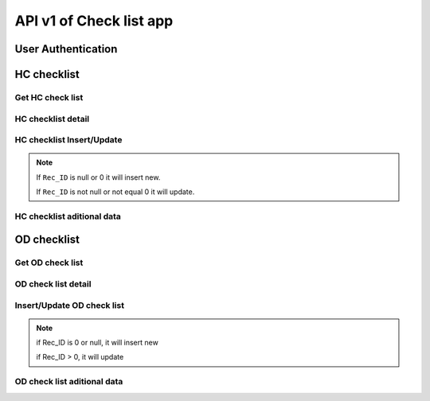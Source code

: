 API v1 of Check list app
========================

User Authentication
-------------------

.. http:post:: /api-checklist/v1/Users/auth

  User login

  **Parse as json**:

  .. sourcecode:: json

    {
      "Username": "RattanaMIS",
      "Password": "123456"
    }

  **Respone as json**:

  .. sourcecode:: json

    {
      "Role": "AU",
      "Code_Prov_T": "",
      "Code_OD_T": "",
      "Code_Facility_T": "",
      "message": "ok"
    }

HC checklist
------------

Get HC check list 
~~~~~~~~~~~~~~~~~

.. http:post:: /api-checklist/v1/hc/list

  Get list of HC checklist

  **Parse as json**:

  .. sourcecode:: json

    {
      "Code_Prov_T":"01",
      "Code_OD_T":"",
      "Code_Facility_T":""
    }

  **Respone as json**:

  .. sourcecode:: json

    [
      {
          "Rec_ID": 33,
          "Code_Facility_T": "010202",
          "Quarter": "2021 Q3",
          "VisitDate": "2021-10-13",
          "VisitorName": "Hem Vanna ",
          "VisitorSex": "M",
          "Part1Score": null,
          "Part2Score": null,
          "Part3Score": null,
          "Part4Score": null,
          "Part5Score": null,
          "Code_Prov_T": "01",
          "Code_OD_T": "0102"
      },
      {
          "Rec_ID": 58,
          "Code_Facility_T": "010303",
          "Quarter": "Q1 2021",
          "VisitDate": "2022-01-04",
          "VisitorName": "1",
          "VisitorSex": "F",
          "Part1Score": 18.5,
          "Part2Score": 19,
          "Part3Score": 20,
          "Part4Score": 1,
          "Part5Score": 4,
          "Code_Prov_T": "01",
          "Code_OD_T": "0103"
      },
      {
          "Rec_ID": 59,
          "Code_Facility_T": "010303",
          "Quarter": "Q1 2021",
          "VisitDate": "2022-01-04",
          "VisitorName": "1",
          "VisitorSex": "F",
          "Part1Score": 18.5,
          "Part2Score": 19,
          "Part3Score": 20,
          "Part4Score": 1,
          "Part5Score": 4,
          "Code_Prov_T": "01",
          "Code_OD_T": "0103"
      }
    ]

HC checklist detail
~~~~~~~~~~~~~~~~~~~

.. http:post:: /api-checklist/v1/hc/detail

  Get detail of HC checklist

  **Parse as json**:

  .. sourcecode:: json

    {
      "Rec_ID": 33
    }

  **Respone as json**:

  .. sourcecode:: json

    {
        "Rec_ID": 33,
        "Code_Facility_T": "010202",
        "Quarter": "2021 Q3",
        "VisitDate": "2021-10-13",
        "VisitorName": "Hem Vanna ",
        "VisitorSex": "M",
        "Part1Score": null,
        "Part2Score": null,
        "Part3Score": null,
        "Part4Score": null,
        "Part5Score": null,
        "Code_Prov_T": "01",
        "Code_OD_T": "0102",
        "Detail": {
            "P1Q1": {
                "Answer": {
                    "other": "",
                    "tick": "Yes"
                },
                "Score": 0
            },
            "P1Q1_1": {
                "Answer": {
                    "other": "",
                    "tick": "Over 7 days"
                },
                "Score": 0
            },
            "P1Q1_2": {
                "Answer": {
                    "other": "",
                    "tick": "Yes"
                },
                "Score": 0
            },
            "P1Q2": {
                "Answer": {
                    "other": "",
                    "tick": "Yes"
                },
                "Score": 0
            },
            "P1Q3": {
                "Answer": {
                    "other": "",
                    "tick": "Referred"
                },
                "Score": 0
            },
            "P1Q4": {
                "Answer": {
                    "other": "",
                    "tick": "Yes"
                },
                "Score": 0
            },
            "P1Q5": {
                "Answer": {
                    "other": "",
                    "tick": "Yes"
                },
                "Score": 0
            },
            "P1Q6": {
                "Answer": {
                    "other": "",
                    "tick": [
                        "National guidelines",
                        "Surveillance book",
                        "Other"
                    ]
                },
                "Score": 0
            },
            "P1Q7": {
                "Answer": {
                    "other": "",
                    "tick": "Yes"
                },
                "Score": 0
            },
            "P2Q1": {
                "Answer": {
                    "other": "",
                    "tick": "Everyday"
                },
                "Score": 0
            },
            "P2Q2": {
                "Answer": {
                    "other": "",
                    "tick": "Everyday"
                },
                "Score": 0
            },
            "P2Q3": {
                "Answer": {
                    "other": "",
                    "tick": "Under 24 hours"
                },
                "Score": 0
            },
            "P2Q4": {
                "Answer": {
                    "other": "",
                    "tick": "Correct"
                },
                "Score": 0
            },
            "P2Q5": {
                "Answer": {
                    "other": "",
                    "tick": "Correct"
                },
                "Score": 0
            },
            "P2Q6": {
                "Answer": {
                    "other": "",
                    "tick": "Correct"
                },
                "Score": 0
            },
            "P3Q1": {
                "Answer": {
                    "mix": "2",
                    "pf": "2",
                    "positive": "2",
                    "pv": "2",
                    "test": "2"
                },
                "Score": 0
            },
            "P3Q2": {
                "Answer": {
                    "mix": "2",
                    "pf": "2",
                    "positive": "2",
                    "pv": "2",
                    "test": ""
                },
                "Score": 0
            },
            "P3Q2_1": {
                "Answer": "thhh",
                "Score": 0
            },
            "P3Q3": {
                "Answer": {
                    "mix": "2",
                    "pf": "2",
                    "positive": "2",
                    "pv": "2",
                    "test": ""
                },
                "Score": 0
            },
            "P3Q3_1": {
                "Answer": "vghh",
                "Score": 0
            },
            "P3Q3_2": {
                "Answer": {
                    "other": "",
                    "tick": "No Pf and Mix"
                },
                "Score": 0
            },
            "P3Q3_3": {
                "Answer": {
                    "other": "",
                    "tick": "No Pv"
                },
                "Score": 0
            },
            "P3Q3_4": {
                "Answer": {
                    "other": "",
                    "tick": "No Pf and Mix"
                },
                "Score": 0
            },
            "P3Q4": {
                "Answer": {
                    "l1": "3",
                    "lc": ""
                },
                "Score": 0
            },
            "P3Q5": {
                "Answer": "3",
                "Score": 0
            },
            "P4": {
                "Answer": {
                    "list": [
                        {
                            "age": "88",
                            "duration": "556",
                            "medicine": "gg",
                            "pill": "555",
                            "score": 0,
                            "sex": "M",
                            "tick": "Correct",
                            "virus": "F"
                        },
                        {
                            "age": "88",
                            "duration": "556",
                            "medicine": "gg",
                            "pill": "555",
                            "score": 0,
                            "sex": "M",
                            "tick": "Correct",
                            "virus": "F"
                        },
                        {
                            "age": "88",
                            "duration": "556",
                            "medicine": "gg",
                            "pill": "555",
                            "score": 0,
                            "sex": "M",
                            "tick": "Correct",
                            "virus": "F"
                        },
                        {
                            "age": "88",
                            "duration": "556",
                            "medicine": "gg",
                            "pill": "555",
                            "score": 0,
                            "sex": "M",
                            "tick": "Correct",
                            "virus": "F"
                        },
                        {
                            "age": "88",
                            "duration": "556",
                            "medicine": "gg",
                            "pill": "555",
                            "score": 0,
                            "sex": "M",
                            "tick": "Correct",
                            "virus": "F"
                        },
                        {
                            "age": "88",
                            "duration": "556",
                            "medicine": "gg",
                            "pill": "555",
                            "score": 0,
                            "sex": "M",
                            "tick": "Correct",
                            "virus": "F"
                        },
                        {
                            "age": "88",
                            "duration": "556",
                            "medicine": "gg",
                            "pill": "555",
                            "score": 0,
                            "sex": "M",
                            "tick": "Correct",
                            "virus": "F"
                        },
                        {
                            "age": "88",
                            "duration": "556",
                            "medicine": "gg",
                            "pill": "555",
                            "score": 0,
                            "sex": "M",
                            "tick": "Correct",
                            "virus": "F"
                        },
                        {
                            "age": "88",
                            "duration": "556",
                            "medicine": "gg",
                            "pill": "555",
                            "score": 0,
                            "sex": "M",
                            "tick": "Correct",
                            "virus": "F"
                        }
                    ],
                    "qty": 9
                },
                "Score": 0
            },
            "P5Q1": {
                "Answer": {
                    "other": "",
                    "tick": "Not stockout"
                },
                "Score": 0
            },
            "P5Q2": {
                "Answer": {
                    "other": "",
                    "tick": "Stockout"
                },
                "Score": 0
            },
            "P5Q3": {
                "Answer": {
                    "other": "",
                    "tick": "Stockout"
                },
                "Score": 0
            },
            "P5Q4": {
                "Answer": {
                    "other": "",
                    "tick": "Not stockout"
                },
                "Score": 0
            },
            "P5Q5": {
                "Answer": {
                    "other": "",
                    "tick": "Not stockout"
                },
                "Score": 0
            },
            "P6Q1": {
                "Answer": {
                    "date": "2021-10-10",
                    "person": "jhhu",
                    "problem": "yffyyg",
                    "solution": "vhghy"
                },
                "Score": 0
            },
            "P6Q2": {
                "Answer": {
                    "date": "2021-10-01",
                    "person": "huhu",
                    "problem": "hvyg",
                    "solution": "hguh"
                },
                "Score": 0
            }
        }
    }

HC checklist Insert/Update
~~~~~~~~~~~~~~~~~~~~~~~~~~

.. http:post:: /api-checklist/v1/hc/update

  Insert/Update

  **Parse as json**:

  .. sourcecode:: json

    {
        "Code_Facility_T": "010202",
        "Code_OD_T": "0102",
        "Code_Prov_T": "01",
        "Detail": {
            "P1Q1": {
                "Answer": {
                    "other": "",
                    "tick": "Yes"
                },
                "Score": 2
            },
            "P1Q1_1": {
                "Answer": {
                    "other": "",
                    "tick": "Over 7 days"
                },
                "Score": 0
            },
            "P1Q1_2": {
                "Answer": {
                    "other": "",
                    "tick": "Yes"
                },
                "Score": 1
            },
            "P1Q2": {
                "Answer": {
                    "other": "",
                    "tick": "Yes"
                },
                "Score": 0
            },
            "P1Q3": {
                "Answer": {
                    "other": "",
                    "tick": "Referred"
                },
                "Score": 2
            },
            "P1Q4": {
                "Answer": {
                    "other": "",
                    "tick": "Yes"
                },
                "Score": 4
            },
            "P1Q5": {
                "Answer": {
                    "other": "",
                    "tick": "Yes"
                },
                "Score": 5
            },
            "P1Q6": {
                "Answer": {
                    "other": "",
                    "tick": [
                        "National guidelines",
                        "Surveillance book",
                        "Other"
                    ]
                },
                "Score": 6
            },
            "P1Q7": {
                "Answer": {
                    "other": "",
                    "tick": "Yes"
                },
                "Score": 4
            },
            "P2Q1": {
                "Answer": {
                    "other": "",
                    "tick": "Everyday"
                },
                "Score": 5
            },
            "P2Q2": {
                "Answer": {
                    "other": "",
                    "tick": "Everyday"
                },
                "Score": 5
            },
            "P2Q3": {
                "Answer": {
                    "other": "",
                    "tick": "Under 24 hours"
                },
                "Score": 5
            },
            "P2Q4": {
                "Answer": {
                    "other": "",
                    "tick": "Correct"
                },
                "Score": 5
            },
            "P2Q5": {
                "Answer": {
                    "other": "",
                    "tick": "Correct"
                },
                "Score": 5
            },
            "P2Q6": {
                "Answer": {
                    "other": "",
                    "tick": "Correct"
                },
                "Score": 5
            },
            "P3Q1": {
                "Answer": {
                    "mix": "2",
                    "pf": "2",
                    "positive": "2",
                    "pv": "2",
                    "test": "2"
                },
                "Score": 0
            },
            "P3Q2": {
                "Answer": {
                    "mix": "2",
                    "pf": "2",
                    "positive": "2",
                    "pv": "2",
                    "test": ""
                },
                "Score": 0
            },
            "P3Q2_1": {
                "Answer": "thhh",
                "Score": 0
            },
            "P3Q3": {
                "Answer": {
                    "mix": "2",
                    "pf": "2",
                    "positive": "2",
                    "pv": "2",
                    "test": ""
                },
                "Score": 0
            },
            "P3Q3_1": {
                "Answer": "vghh",
                "Score": 0
            },
            "P3Q3_2": {
                "Answer": {
                    "other": "",
                    "tick": "No Pf and Mix"
                },
                "Score": 8
            },
            "P3Q3_3": {
                "Answer": {
                    "other": "",
                    "tick": "No Pv"
                },
                "Score": 8
            },
            "P3Q3_4": {
                "Answer": {
                    "other": "",
                    "tick": "No Pf and Mix"
                },
                "Score": 4
            },
            "P3Q4": {
                "Answer": {
                    "l1": "3",
                    "lc": "0"
                },
                "Score": 0
            },
            "P3Q5": {
                "Answer": "3",
                "Score": 0
            },
            "P4": {
                "Answer": {
                    "list": [
                        {
                            "age": "88",
                            "duration": "556",
                            "medicine": "gg",
                            "pill": "555",
                            "score": 1,
                            "sex": "M",
                            "tick": "Correct",
                            "virus": "F"
                        },
                        {
                            "age": "88",
                            "duration": "556",
                            "medicine": "gg",
                            "pill": "555",
                            "score": 1,
                            "sex": "M",
                            "tick": "Correct",
                            "virus": "F"
                        },
                        {
                            "age": "88",
                            "duration": "556",
                            "medicine": "gg",
                            "pill": "555",
                            "score": 1,
                            "sex": "M",
                            "tick": "Correct",
                            "virus": "F"
                        },
                        {
                            "age": "88",
                            "duration": "556",
                            "medicine": "gg",
                            "pill": "555",
                            "score": 1,
                            "sex": "M",
                            "tick": "Correct",
                            "virus": "F"
                        },
                        {
                            "age": "88",
                            "duration": "556",
                            "medicine": "gg",
                            "pill": "555",
                            "score": 1,
                            "sex": "M",
                            "tick": "Correct",
                            "virus": "F"
                        },
                        {
                            "age": "88",
                            "duration": "556",
                            "medicine": "gg",
                            "pill": "555",
                            "score": 1,
                            "sex": "M",
                            "tick": "Correct",
                            "virus": "F"
                        },
                        {
                            "age": "88",
                            "duration": "556",
                            "medicine": "gg",
                            "pill": "555",
                            "score": 1,
                            "sex": "M",
                            "tick": "Correct",
                            "virus": "F"
                        },
                        {
                            "age": "88",
                            "duration": "556",
                            "medicine": "gg",
                            "pill": "555",
                            "score": 1,
                            "sex": "M",
                            "tick": "Correct",
                            "virus": "F"
                        },
                        {
                            "age": "88",
                            "duration": "556",
                            "medicine": "gg",
                            "pill": "555",
                            "score": 1,
                            "sex": "M",
                            "tick": "Correct",
                            "virus": "F"
                        }
                    ],
                    "qty": 9
                },
                "Score": 9
            },
            "P5Q1": {
                "Answer": {
                    "other": "",
                    "tick": "Not stockout"
                },
                "Score": 2
            },
            "P5Q2": {
                "Answer": {
                    "other": "",
                    "tick": "Stockout"
                },
                "Score": 0
            },
            "P5Q3": {
                "Answer": {
                    "other": "",
                    "tick": "Stockout"
                },
                "Score": 0
            },
            "P5Q4": {
                "Answer": {
                    "other": "",
                    "tick": "Not stockout"
                },
                "Score": 2
            },
            "P5Q5": {
                "Answer": {
                    "other": "",
                    "tick": "Not stockout"
                },
                "Score": 2
            },
            "P6Q1": {
                "Answer": {
                    "date": "2021-10-10",
                    "person": "jhhu",
                    "problem": "yffyyg",
                    "solution": "vhghy"
                },
                "Score": 0
            },
            "P6Q2": {
                "Answer": {
                    "date": "2021-10-01",
                    "person": "huhu",
                    "problem": "hvyg",
                    "solution": "hguh"
                },
                "Score": 0
            }
        },
        "Quarter": "2021 Q3",
        "Rec_ID": 33,
        "VisitDate": "2021-10-13",
        "VisitorName": "Hem Vanna ",
        "VisitorSex": "M"
    }

.. note::

  If ``Rec_ID`` is null or 0 it will insert new.

  If ``Rec_ID`` is not null or not equal 0 it will update.

HC checklist aditional data
~~~~~~~~~~~~~~~~~~~~~~~~~~~~

.. http:post:: /api-checklist/v1/hc/misdata

  get aditional data

  **Parse as json**:

  .. sourcecode:: json

    {
      "Code_Facility_T": "010202"
    }

  **Response as json**:

  .. sourcecode:: json

    {
      "vmw": 0
    }

OD checklist
------------

Get OD check list 
~~~~~~~~~~~~~~~~~

.. http:post:: /api-checklist/v1/od/list

  Get list of OD checklist

  **Parse as json**:

  .. sourcecode:: json

    {
      "Code_Prov_T":"01",
      "Code_OD_T":""
    }

  **Respone as json**:

  .. sourcecode:: json

    [
        {
            "Rec_ID": 25,
            "Code_OD_T": "0102",
            "Quarter": "2021 Q3",
            "VisitDate": "2021-10-01",
            "VisitorName": "Tata",
            "VisitorSex": "F",
            "Part1Score": 34.19,
            "Part2Score": 2,
            "Part3Score": 0,
            "Part4Score": 0,
            "Code_Prov_T": "01"
        },
        {
            "Rec_ID": 26,
            "Code_OD_T": "0102",
            "Quarter": "2021 Q3",
            "VisitDate": "2021-10-04",
            "VisitorName": "Vary",
            "VisitorSex": "F",
            "Part1Score": null,
            "Part2Score": null,
            "Part3Score": null,
            "Part4Score": null,
            "Code_Prov_T": "01"
        },
        {
            "Rec_ID": 28,
            "Code_OD_T": "0102",
            "Quarter": "2021 Q3",
            "VisitDate": "2021-10-12",
            "VisitorName": "Rinna",
            "VisitorSex": "M",
            "Part1Score": null,
            "Part2Score": null,
            "Part3Score": null,
            "Part4Score": null,
            "Code_Prov_T": "01"
        }
    ]

OD check list detail
~~~~~~~~~~~~~~~~~~~~

.. http:post:: /api-checklist/v1/od/list

  Get detail data of OD checklist

  **Parse as json**:

  .. sourcecode:: json

    {
      "Rec_ID": 123
    }

  **Respone as json**:

  .. sourcecode:: json

      {
        "Rec_ID": 25,
        "Code_OD_T": "0102",
        "Quarter": "2021 Q3",
        "VisitDate": "2021-10-01",
        "VisitorName": "តេស្ត",
        "VisitorSex": "F",
        "Part1Score": 34.19,
        "Part2Score": 2,
        "Part3Score": 0,
        "Part4Score": 0,
        "Code_Prov_T": "01",
        "Detail": {
            "P1Q1_1": {
                "Answer": {
                    "other": "",
                    "tick": "No"
                },
                "Score": 0
            },
            "P1Q1_2": {
                "Answer": {
                    "other": "",
                    "tick": "No"
                },
                "Score": 0
            },
            "P1Q1_3": {
                "Answer": {
                    "other": "",
                    "tick": "No"
                },
                "Score": 0
            },
            "P1Q2_1": {
                "Answer": {
                    "plan": "3",
                    "result": "3"
                },
                "Score": 100
            },
            "P1Q2_2": {
                "Answer": {
                    "plan": "11",
                    "result": "1"
                },
                "Score": 9
            },
            "P1Q2_3": {
                "Answer": {
                    "plan": "1",
                    "result": "1"
                },
                "Score": 100
            },
            "P1Q3_1": {
                "Answer": {
                    "other": "",
                    "tick": "No"
                },
                "Score": 0
            },
            "P1Q3_2": {
                "Answer": {
                    "other": "",
                    "tick": "No"
                },
                "Score": 0
            },
            "P1Q3_3": {
                "Answer": {
                    "other": "",
                    "tick": "No"
                },
                "Score": 0
            },
            "P1Q4": {
                "Answer": {
                    "other": "",
                    "tick": "Yes"
                },
                "Score": 5
            },
            "P1Q5": {
                "Answer": {
                    "other": "",
                    "tick": "Yes"
                },
                "Score": 15
            },
            "P1Q6": {
                "Answer": {
                    "other": "",
                    "tick": "Yes"
                },
                "Score": 5
            },
            "P1Q7": {
                "Answer": {
                    "other": "",
                    "tick": "Yes"
                },
                "Score": 5
            },
            "P1Q8_1": {
                "Answer": {
                    "plan": "15",
                    "result": "2"
                },
                "Score": 0.4
            },
            "P1Q8_2": {
                "Answer": {
                    "plan": "8",
                    "result": "2"
                },
                "Score": 0.25
            },
            "P1Q8_3": {
                "Answer": {
                    "plan": "50",
                    "result": "2"
                },
                "Score": 0.04
            },
            "P2Q1": {
                "Answer": {
                    "amc": "2",
                    "balance": "2",
                    "stockin": "2",
                    "stockout": "2",
                    "tick": "Under"
                },
                "Score": 0.5
            },
            "P2Q2": {
                "Answer": {
                    "amc": "2",
                    "balance": "2",
                    "stockin": "2",
                    "stockout": "2",
                    "tick": "Under"
                },
                "Score": 0.5
            },
            "P2Q3": {
                "Answer": {
                    "amc": "2",
                    "balance": "2",
                    "stockin": "2",
                    "stockout": "2",
                    "tick": "Under"
                },
                "Score": 0.5
            },
            "P2Q4": {
                "Answer": {
                    "amc": "2",
                    "balance": "2",
                    "stockin": "2",
                    "stockout": "2",
                    "tick": "Under"
                },
                "Score": 0.25
            },
            "P2Q5": {
                "Answer": {
                    "amc": "2",
                    "balance": "2",
                    "stockin": "2",
                    "stockout": "2",
                    "tick": "Under"
                },
                "Score": 0.25
            },
            "P3VMW_Test": {
                "Answer": "32",
                "Score": null
            },
            "P3VMW_Positive": {
                "Answer": "2",
                "Score": null
            },
            "P3VMW_Pf": {
                "Answer": "2",
                "Score": null
            },
            "P3VMW_Pv": {
                "Answer": "2",
                "Score": null
            },
            "P3VMW_Mix": {
                "Answer": "2",
                "Score": null
            },
            "P3VMW_Minor": {
                "Answer": "2",
                "Score": null
            },
            "P3VMW_Severe": {
                "Answer": "2",
                "Score": null
            },
            "P3VMW_Death": {
                "Answer": "2",
                "Score": null
            },
            "P3VMW_Report": {
                "Answer": "2",
                "Score": null
            },
            "P3HC_Test": {
                "Answer": "2",
                "Score": null
            },
            "P3HC_Positive": {
                "Answer": "2",
                "Score": null
            },
            "P3HC_Pf": {
                "Answer": "2",
                "Score": null
            },
            "P3HC_Pv": {
                "Answer": "2",
                "Score": null
            },
            "P3HC_Mix": {
                "Answer": "2",
                "Score": null
            },
            "P3HC_Minor": {
                "Answer": "2",
                "Score": null
            },
            "P3HC_Severe": {
                "Answer": "2",
                "Score": null
            },
            "P3HC_Death": {
                "Answer": "2",
                "Score": null
            },
            "P3HC_Report": {
                "Answer": "2",
                "Score": null
            },
            "P4Q1": {
                "Answer": "2",
                "Score": null
            },
            "P4Q2": {
                "Answer": "2",
                "Score": null
            },
            "P4Q3": {
                "Answer": "2",
                "Score": null
            },
            "P4Q4": {
                "Answer": "2",
                "Score": null
            },
            "P4Q5": {
                "Answer": "2",
                "Score": null
            },
            "P5Q1": {
                "Answer": {
                    "date": "2021-10-01",
                    "person": "ងហ្",
                    "problem": "ថថ",
                    "solution": "ងត"
                },
                "Score": null
            },
            "P5Q2": {
                "Answer": {
                    "date": "2021-10-01",
                    "person": "ងរថរ",
                    "problem": "ថង",
                    "solution": "ងង"
                },
                "Score": null
            }
        }
    }

Insert/Update OD check list
~~~~~~~~~~~~~~~~~~~~~~~~~~~~

.. http:post:: /api-checklist/v1/od/update

  Insert/Update OD check list

  **Parse as json**:

  .. sourcecode:: json

   {
        "Code_OD_T": "0102",
        "Code_Prov_T": "01",
        "Detail": {
            "P1Q1_1": {
                "Answer": {
                    "other": "",
                    "tick": "No"
                },
                "Score": 0
            },
            "P1Q1_2": {
                "Answer": {
                    "other": "",
                    "tick": "No"
                },
                "Score": 0
            },
            "P1Q1_3": {
                "Answer": {
                    "other": "",
                    "tick": "No"
                },
                "Score": 0
            },
            "P1Q2_1": {
                "Answer": {
                    "plan": "3",
                    "result": "3"
                },
                "Score": 1.67
            },
            "P1Q2_2": {
                "Answer": {
                    "plan": "11",
                    "result": "1"
                },
                "Score": 0.15
            },
            "P1Q2_3": {
                "Answer": {
                    "plan": "1",
                    "result": "1"
                },
                "Score": 1.67
            },
            "P1Q3_1": {
                "Answer": {
                    "other": "",
                    "tick": "No"
                },
                "Score": 0
            },
            "P1Q3_2": {
                "Answer": {
                    "other": "",
                    "tick": "No"
                },
                "Score": 0
            },
            "P1Q3_3": {
                "Answer": {
                    "other": "",
                    "tick": "No"
                },
                "Score": 0
            },
            "P1Q4": {
                "Answer": {
                    "other": "",
                    "tick": "No"
                },
                "Score": 0
            },
            "P1Q5": {
                "Answer": {
                    "other": "",
                    "tick": "Yes"
                },
                "Score": 15
            },
            "P1Q6": {
                "Answer": {
                    "other": "",
                    "tick": "Yes"
                },
                "Score": 5
            },
            "P1Q7": {
                "Answer": {
                    "other": "",
                    "tick": "Yes"
                },
                "Score": 5
            },
            "P1Q8_1": {
                "Answer": {
                    "plan": "15",
                    "result": "2"
                },
                "Score": 0.4
            },
            "P1Q8_2": {
                "Answer": {
                    "plan": "8",
                    "result": "2"
                },
                "Score": 0.25
            },
            "P1Q8_3": {
                "Answer": {
                    "plan": "50",
                    "result": "2"
                },
                "Score": 0.08
            },
            "P2Q1": {
                "Answer": {
                    "amc": "2",
                    "balance": "2",
                    "stockin": "2",
                    "stockout": "2",
                    "tick": "Under"
                },
                "Score": 0.5
            },
            "P2Q2": {
                "Answer": {
                    "amc": "2",
                    "balance": "2",
                    "stockin": "2",
                    "stockout": "2",
                    "tick": "Under"
                },
                "Score": 0.5
            },
            "P2Q3": {
                "Answer": {
                    "amc": "2",
                    "balance": "2",
                    "stockin": "2",
                    "stockout": "2",
                    "tick": "Under"
                },
                "Score": 0.5
            },
            "P2Q4": {
                "Answer": {
                    "amc": "2",
                    "balance": "2",
                    "stockin": "2",
                    "stockout": "2",
                    "tick": "Under"
                },
                "Score": 0.25
            },
            "P2Q5": {
                "Answer": {
                    "amc": "2",
                    "balance": "2",
                    "stockin": "2",
                    "stockout": "2",
                    "tick": "Under"
                },
                "Score": 0.25
            },
            "P3HC_Death": {
                "Answer": "2",
                "Score": 0.56
            },
            "P3HC_Minor": {
                "Answer": "2",
                "Score": 0.56
            },
            "P3HC_Mix": {
                "Answer": "2",
                "Score": 0.56
            },
            "P3HC_Pf": {
                "Answer": "2",
                "Score": 0.56
            },
            "P3HC_Positive": {
                "Answer": "2",
                "Score": 0.56
            },
            "P3HC_Pv": {
                "Answer": "2",
                "Score": 0.56
            },
            "P3HC_Report": {
                "Answer": "2",
                "Score": 0.01
            },
            "P3HC_Severe": {
                "Answer": "2",
                "Score": 0
            },
            "P3HC_Test": {
                "Answer": "2",
                "Score": 0
            },
            "P3VMW_Death": {
                "Answer": "2",
                "Score": 0.56
            },
            "P3VMW_Minor": {
                "Answer": "2",
                "Score": 0.56
            },
            "P3VMW_Mix": {
                "Answer": "2",
                "Score": 0.56
            },
            "P3VMW_Pf": {
                "Answer": "2",
                "Score": 0.56
            },
            "P3VMW_Positive": {
                "Answer": "2",
                "Score": 0.56
            },
            "P3VMW_Pv": {
                "Answer": "2",
                "Score": 0.56
            },
            "P3VMW_Report": {
                "Answer": "2",
                "Score": 0.01
            },
            "P3VMW_Severe": {
                "Answer": "2",
                "Score": 0
            },
            "P3VMW_Test": {
                "Answer": "32",
                "Score": 0.02
            },
            "P4Q1": {
                "Answer": "2",
                "Score": 12
            },
            "P4Q2": {
                "Answer": "2",
                "Score": 4.5
            },
            "P4Q3": {
                "Answer": "2",
                "Score": 4.5
            },
            "P4Q4": {
                "Answer": "2",
                "Score": 4.5
            },
            "P4Q5": {
                "Answer": "2",
                "Score": 4.5
            },
            "P5Q1": {
                "Answer": {
                    "date": "2021-10-01",
                    "person": "áž„áž áŸ’",
                    "problem": "ážáž",
                    "solution": "áž„áž"
                },
                "Score": 0
            },
            "P5Q2": {
                "Answer": {
                    "date": "2021-10-01",
                    "person": "áž„ážšážážš",
                    "problem": "ážáž„",
                    "solution": "áž„áž„"
                },
                "Score": 0
            }
        },
        "Part1Score": 34.19,
        "Part2Score": 2,
        "Part3Score": 0,
        "Part4Score": 0,
        "Quarter": "2021 Q3",
        "Rec_ID": 25,
        "VisitDate": "2021-10-01",
        "VisitorName": "ážáŸážŸáŸ’áž",
        "VisitorSex": "F"
    }

.. note::

    if Rec_ID is 0 or null, it will insert new

    if Rec_ID > 0, it will update    

OD check list aditional data
~~~~~~~~~~~~~~~~~~~~~~~~~~~~

.. http:post:: /api-checklist/v1/od/misdata

  Get aditional data of OD checklist

  **Parse as json**:

  .. sourcecode:: json

    {
      "Code_OD_T": "0102",
      "Quarter": 1
    }

  **Respone as json**:

  .. sourcecode:: json

    {
        "stockReport": 0,
        "stockACT": 92,
        "stockRDT": 100,
        "vmwTest": 0,
        "vmwPositive": null,
        "vmwPf": null,
        "vmwPv": null,
        "vmwMix": null,
        "vmwMinor": null,
        "vmwSevere": null,
        "vmwDeath": 0,
        "vmwReport": null,
        "hcTest": 0,
        "hcPositive": null,
        "hcPf": null,
        "hcPv": null,
        "hcMix": null,
        "hcMinor": null,
        "hcSevere": null,
        "hcDeath": 0,
        "hcReport": null,
        "pf": null,
        "pv": null,
        "mix": null,
        "pfL1": null,
        "pfLC": null,
        "pvL1": null,
        "pvLC": null,
        "mixL1": null,
        "mixLC": null,
        "pfFoci": null,
        "pvFoci": 0,
        "mixFoci": null
    }
